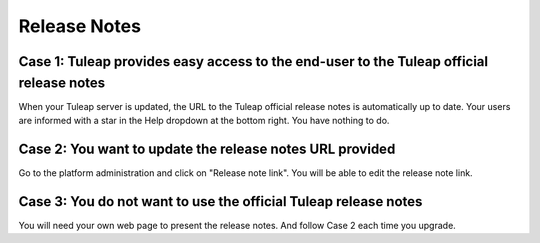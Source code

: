 Release Notes
=============

Case 1: Tuleap provides easy access to the end-user to the Tuleap official release notes
----------------------------------------------------------------------------------------
When your Tuleap server is updated, the URL to the Tuleap official release notes is automatically
up to date.
Your users are informed with a star in the Help dropdown at the bottom right.
You have nothing to do.

Case 2: You want to update the release notes URL provided
---------------------------------------------------------
Go to the platform administration and click on "Release note link".
You will be able to edit the release note link.

Case 3: You do not want to use the official Tuleap release notes
----------------------------------------------------------------
You will need your own web page to present the release notes. And follow
Case 2 each time you upgrade.
